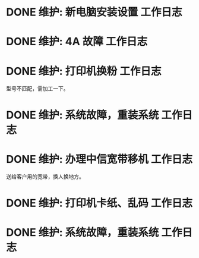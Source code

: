 * DONE 维护: 新电脑安装设置 :工作日志:
:PROPERTIES:
:organization: 移动市公司
:department: 集团部
:user: 王蓉
:END:
* DONE 维护: 4A 故障 :工作日志:
:PROPERTIES:
:organization: 移动市公司
:department: 集团部
:user: 程晓丽
:END:
* DONE 维护: 打印机换粉 :工作日志:
:PROPERTIES:
:organization: 移动市公司
:department: 财务部
:user: 
:END:
型号不匹配，需加工一下。
* DONE 维护: 系统故障，重装系统 :工作日志:
:PROPERTIES:
:organization: 移动市公司(淮阴区点)
:department: 人力资源部
:user: 
:END:
* DONE 维护: 办理中信宽带移机 :工作日志:
:PROPERTIES:
:organization: 中信银行
:department: 
:user: 
:END:
送给客户用的宽带，换人换地方。
* DONE 维护: 打印机卡纸、乱码 :工作日志:
:LOGBOOK:
CLOCK: [2021-09-06 Mon 23:12]
:END:
:PROPERTIES:
:organization: 移动市公司
:department: 集团部
:user: 
:END:
* DONE 维护: 系统故障，重装系统 :工作日志:
:PROPERTIES:
:organization: 移动市公司
:department: 集团部
:user: 顾园园
:END: